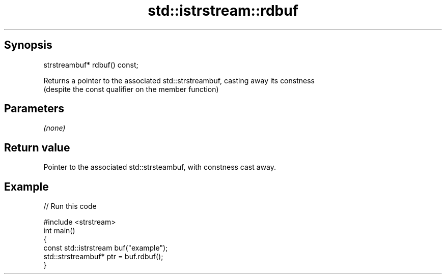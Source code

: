 .TH std::istrstream::rdbuf 3 "Apr 19 2014" "1.0.0" "C++ Standard Libary"
.SH Synopsis
   strstreambuf* rdbuf() const;

   Returns a pointer to the associated std::strstreambuf, casting away its constness
   (despite the const qualifier on the member function)

.SH Parameters

   \fI(none)\fP

.SH Return value

   Pointer to the associated std::strsteambuf, with constness cast away.

.SH Example

   
// Run this code

 #include <strstream>
 int main()
 {
 const std::istrstream buf("example");
     std::strstreambuf* ptr = buf.rdbuf();
 }
